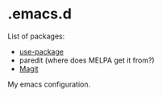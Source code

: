 * .emacs.d

List of packages:
- [[http://melpa.org/#/use-package][file:http://melpa.org/packages/use-package-badge.svg]]
  [[https://github.com/jwiegley/use-package][use-package]]
- [[http://melpa.org/#/paredit][file:http://melpa.org/packages/paredit-badge.svg]]
  paredit (where does MELPA get it from?)
- [[http://melpa.org/#/magit][file:http://melpa.org/packages/magit-badge.svg]]
  [[https://github.com/magit/magit][Magit]]

My emacs configuration.
